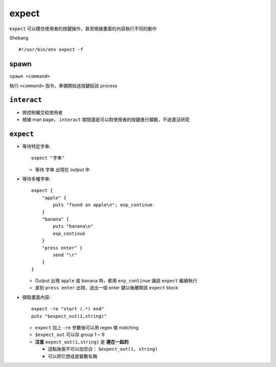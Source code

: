 ===============================================================================
expect
===============================================================================
``expect`` 可以模仿使用者的按鍵操作，甚至根據畫面的內容執行不同的動作

Shebang ::

  #!/usr/bin/env expect -f


spawn
-------------------------------------------------------------------------------
``spawn <command>``

執行 ``<command>`` 指令，準備開始送按鍵給該 process


``interact``
-------------------------------------------------------------------------------
* 將控制權交給使用者
* 根據 man page， ``interact`` 期間還是可以對使用者的按鍵進行攔截，不過還沒研究


``expect``
-------------------------------------------------------------------------------
* 等待特定字串::

    expect "字串"

  - 等待 ``字串`` 出現在 output 中

* 等待多種字串::

    expect {
        "apple" {
            puts "found an apple\n"; exp_continue
        }
        "banana" {
            puts "banana\n"
            exp_continue
        }
        "press enter" {
            send "\r"
        }
    }

  - Output 出現 ``apple`` 或 ``banana`` 時，都用 ``exp_continue`` 讓該 ``expect`` 繼續執行
  - 直到 ``press enter`` 出現，送出一個 enter 鍵以後離開該 ``expect`` block

* 擷取畫面內容::

    expect -re "start (.*) end"
    puts "$expect_out(1,string)"

  - ``expect`` 加上 ``-re`` 參數後可以用 regex 做 matching
  - ``$expect_out`` 可以存 group 1 ~ 9
  - **注意** ``expect_out(1,string)`` 是 **連在一起的**

    + 逗點後面不可以加空白： ``$expect_out(1, string)``
    + 可以把它想成是變數名稱
